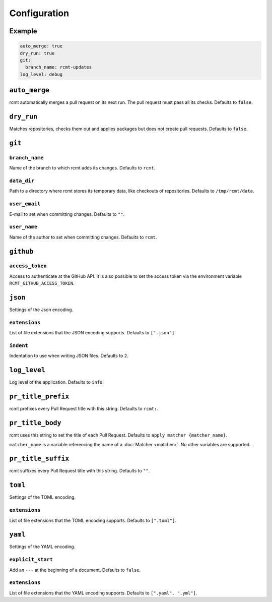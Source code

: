 Configuration
=============

Example
-------

.. code-block:: yaml

   auto_merge: true
   dry_run: true
   git:
     branch_name: rcmt-updates
   log_level: debug

``auto_merge``
--------------

rcmt automatically merges a pull request on its next run. The pull request must pass all
its checks. Defaults to ``false``.

``dry_run``
-----------

Matches repositories, checks them out and applies packages but does not create pull
requests. Defaults to ``false``.

``git``
-------

``branch_name``
^^^^^^^^^^^^^^^

Name of the branch to which rcmt adds its changes. Defaults to ``rcmt``.

``data_dir``
^^^^^^^^^^^^

Path to a directory where rcmt stores its temporary data, like checkouts of
repositories. Defaults to ``/tmp/rcmt/data``.

``user_email``
^^^^^^^^^^^^^^

E-mail to set when committing changes. Defaults to ``""``.

``user_name``
^^^^^^^^^^^^^

Name of the author to set when committing changes. Defaults to ``rcmt``.

``github``
----------

``access_token``
^^^^^^^^^^^^^^^^

Access to authenticate at the GitHub API. It is also possible to set the access token
via the environment variable ``RCMT_GITHUB_ACCESS_TOKEN``.

``json``
--------

Settings of the Json encoding.

``extensions``
^^^^^^^^^^^^^^

List of file extensions that the JSON encoding supports. Defaults to ``[".json"]``.

``indent``
^^^^^^^^^^

Indentation to use when writing JSON files. Defaults to ``2``.

``log_level``
-------------

Log level of the application. Defaults to ``info``.

``pr_title_prefix``
-------------------

rcmt prefixes every Pull Request title with this string. Defaults to ``rcmt:``.

``pr_title_body``
-----------------

rcmt uses this string to set the title of each Pull Request. Defaults to
``apply matcher {matcher_name}``.

``matcher_name`` is a variable referencing the name of a :doc:`Matcher <matcher>`. No
other variables are supported.

``pr_title_suffix``
-------------------

rcmt suffixes every Pull Request title with this string. Defaults to ``""``.

``toml``
--------

Settings of the TOML encoding.

``extensions``
^^^^^^^^^^^^^^

List of file extensions that the TOML encoding supports. Defaults to ``[".toml"]``.

``yaml``
--------

Settings of the YAML encoding.

``explicit_start``
^^^^^^^^^^^^^^^^^^

Add an ``---`` at the beginning of a document. Defaults to ``false``.

``extensions``
^^^^^^^^^^^^^^

List of file extensions that the YAML encoding supports. Defaults to
``[".yaml", ".yml"]``.
